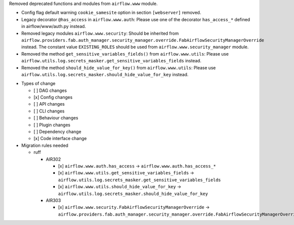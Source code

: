 Removed deprecated functions and modules from ``airflow.www`` module.

- Config flag default warning ``cookie_samesite`` option in section ``[webserver]`` removed.
- Legacy decorator ``@has_access`` in ``airflow.www.auth``: Please use one of the decorator ``has_access_*``
  defined in airflow/www/auth.py instead.
- Removed legacy modules ``airflow.www.security``: Should be inherited from
  ``airflow.providers.fab.auth_manager.security_manager.override.FabAirflowSecurityManagerOverride`` instead.
  The constant value ``EXISTING_ROLES`` should be used from ``airflow.www.security_manager`` module.
- Removed the method ``get_sensitive_variables_fields()`` from ``airflow.www.utils``: Please use
  ``airflow.utils.log.secrets_masker.get_sensitive_variables_fields`` instead.
- Removed the method ``should_hide_value_for_key()`` from ``airflow.www.utils``: Please use
  ``airflow.utils.log.secrets_masker.should_hide_value_for_key`` instead.

* Types of change

  * [ ] DAG changes
  * [x] Config changes
  * [ ] API changes
  * [ ] CLI changes
  * [ ] Behaviour changes
  * [ ] Plugin changes
  * [ ] Dependency change
  * [x] Code interface change

* Migration rules needed

  * ruff

    * AIR302

      * [x] ``airflow.www.auth.has_access`` → ``airflow.www.auth.has_access_*``
      * [x] ``airflow.www.utils.get_sensitive_variables_fields`` → ``airflow.utils.log.secrets_masker.get_sensitive_variables_fields``
      * [x] ``airflow.www.utils.should_hide_value_for_key`` → ``airflow.utils.log.secrets_masker.should_hide_value_for_key``

    * AIR303

      * [x] ``airflow.www.security.FabAirflowSecurityManagerOverride`` → ``airflow.providers.fab.auth_manager.security_manager.override.FabAirflowSecurityManagerOverride``

